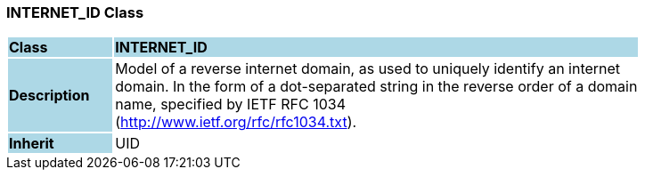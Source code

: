 === INTERNET_ID Class

[cols="^1,2,3"]
|===
|*Class*
{set:cellbgcolor:lightblue}
2+^|*INTERNET_ID*

|*Description*
{set:cellbgcolor:lightblue}
2+|Model of a reverse internet domain, as used to uniquely identify an internet  +
domain. In the form of a dot-separated string in the reverse order of a domain  +
name, specified by IETF RFC 1034  +
(http://www.ietf.org/rfc/rfc1034.txt). 
{set:cellbgcolor!}

|*Inherit*
{set:cellbgcolor:lightblue}
2+|UID
{set:cellbgcolor!}

|===
